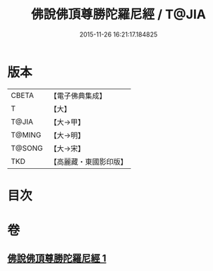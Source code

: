 #+TITLE: 佛說佛頂尊勝陀羅尼經 / T@JIA
#+DATE: 2015-11-26 16:21:17.184825
* 版本
 |     CBETA|【電子佛典集成】|
 |         T|【大】     |
 |     T@JIA|【大→甲】   |
 |    T@MING|【大→明】   |
 |    T@SONG|【大→宋】   |
 |       TKD|【高麗藏・東國影印版】|

* 目次
* 卷
** [[file:KR6j0148_001.txt][佛說佛頂尊勝陀羅尼經 1]]
